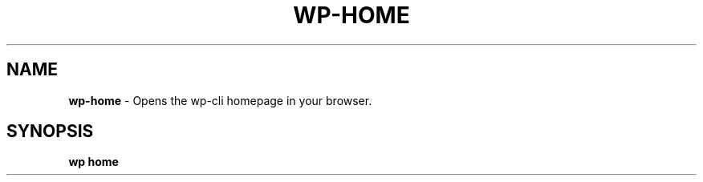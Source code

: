 .\" generated with Ronn/v0.7.3
.\" http://github.com/rtomayko/ronn/tree/0.7.3
.
.TH "WP\-HOME" "1" "September 2012" "" "WP-CLI"
.
.SH "NAME"
\fBwp\-home\fR \- Opens the wp\-cli homepage in your browser\.
.
.SH "SYNOPSIS"
\fBwp home\fR
